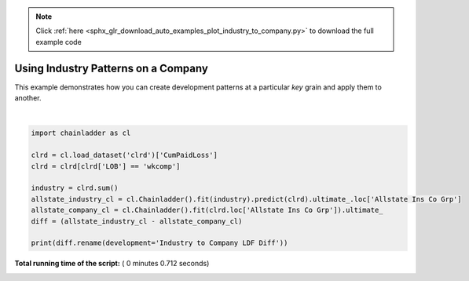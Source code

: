 .. note::
    :class: sphx-glr-download-link-note

    Click :ref:`here <sphx_glr_download_auto_examples_plot_industry_to_company.py>` to download the full example code
.. rst-class:: sphx-glr-example-title

.. _sphx_glr_auto_examples_plot_industry_to_company.py:


====================================
Using Industry Patterns on a Company
====================================

This example demonstrates how you can create development patterns at a
particular `key` grain and apply them to another.





.. rst-class:: sphx-glr-script-out

 Out:

 .. code-block:: none

    Industry to Company LDF Diff
    1988                      0.000000
    1989                   -202.830662
    1990                  -4400.765402
    1991                  -5781.419855
    1992                  -6286.251679
    1993                  -4792.896607
    1994                  -6652.981043
    1995                  -8327.246649
    1996                  -7169.608047
    1997                   -273.269090




|


.. code-block:: python

    import chainladder as cl

    clrd = cl.load_dataset('clrd')['CumPaidLoss']
    clrd = clrd[clrd['LOB'] == 'wkcomp']

    industry = clrd.sum()
    allstate_industry_cl = cl.Chainladder().fit(industry).predict(clrd).ultimate_.loc['Allstate Ins Co Grp']
    allstate_company_cl = cl.Chainladder().fit(clrd.loc['Allstate Ins Co Grp']).ultimate_
    diff = (allstate_industry_cl - allstate_company_cl)

    print(diff.rename(development='Industry to Company LDF Diff'))

**Total running time of the script:** ( 0 minutes  0.712 seconds)


.. _sphx_glr_download_auto_examples_plot_industry_to_company.py:


.. only :: html

 .. container:: sphx-glr-footer
    :class: sphx-glr-footer-example



  .. container:: sphx-glr-download

     :download:`Download Python source code: plot_industry_to_company.py <plot_industry_to_company.py>`



  .. container:: sphx-glr-download

     :download:`Download Jupyter notebook: plot_industry_to_company.ipynb <plot_industry_to_company.ipynb>`


.. only:: html

 .. rst-class:: sphx-glr-signature

    `Gallery generated by Sphinx-Gallery <https://sphinx-gallery.readthedocs.io>`_
